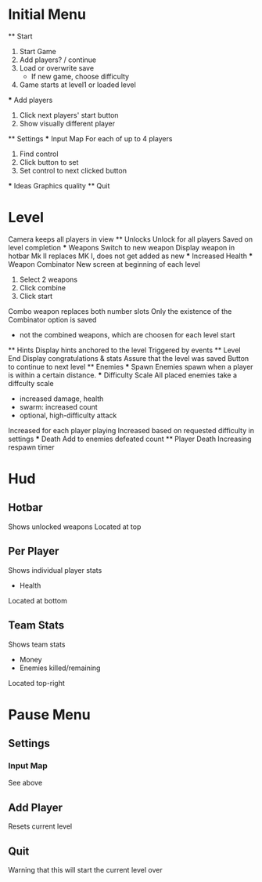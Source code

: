 * Initial Menu
  ** Start
  1. Start Game
  2. Add players? / continue
  3. Load or overwrite save
    - If new game, choose difficulty
  4. Game starts at level1 or loaded level
  *** Add players
  1. Click next players' start button
  2. Show visually different player
  ** Settings
  *** Input Map
  For each of up to 4 players
  1. Find control
  2. Click button to set
  3. Set control to next clicked button
  *** Ideas
  Graphics quality
  ** Quit

* Level
  Camera keeps all players in view
  ** Unlocks
    Unlock for all players
    Saved on level completion
    *** Weapons
    Switch to new weapon
    Display weapon in hotbar
    Mk II replaces MK I, does not get added as new
    *** Increased Health
    *** Weapon Combinator
    New screen at beginning of each level
    1. Select 2 weapons
    2. Click combine
    3. Click start
    Combo weapon replaces both number slots
    Only the existence of the Combinator option is saved
    - not the combined weapons, which are choosen for each level start
  ** Hints
    Display hints anchored to the level
    Triggered by events
  ** Level End
    Display congratulations & stats
    Assure that the level was saved
    Button to continue to next level
  ** Enemies
    *** Spawn
    Enemies spawn when a player is within a certain distance.
    *** Difficulty Scale
    All placed enemies take a diffculty scale
    - increased damage, health
    - swarm: increased count
    - optional, high-difficulty attack
    Increased for each player playing
    Increased based on requested difficulty in settings
    *** Death
    Add to enemies defeated count
  ** Player Death
    Increasing respawn timer


* Hud
** Hotbar
Shows unlocked weapons
Located at top
** Per Player
Shows individual player stats
 - Health
Located at bottom
** Team Stats
Shows team stats
 - Money
 - Enemies killed/remaining
Located top-right

* Pause Menu
** Settings
*** Input Map
See above
** Add Player
Resets current level
** Quit
Warning that this will start the current level over
